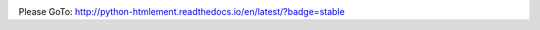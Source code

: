 .. image:: https://readthedocs.org/projects/python-htmlement/badge/?version=stable
    :target: http://python-htmlement.readthedocs.io/en/stable/?badge=stable

Please GoTo: http://python-htmlement.readthedocs.io/en/latest/?badge=stable
